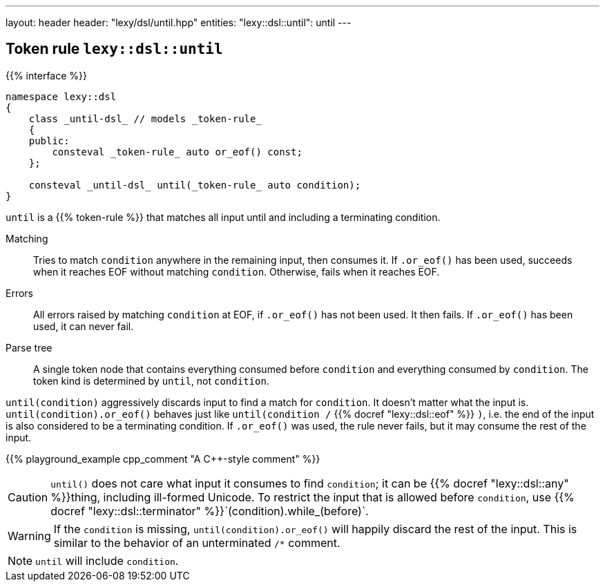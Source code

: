 ---
layout: header
header: "lexy/dsl/until.hpp"
entities:
  "lexy::dsl::until": until
---

[#until]
== Token rule `lexy::dsl::until`

{{% interface %}}
----
namespace lexy::dsl
{
    class _until-dsl_ // models _token-rule_
    {
    public:
        consteval _token-rule_ auto or_eof() const;
    };

    consteval _until-dsl_ until(_token-rule_ auto condition);
}
----

[.lead]
`until` is a {{% token-rule %}} that matches all input until and including a terminating condition.

Matching::
  Tries to match `condition` anywhere in the remaining input, then consumes it.
  If `.or_eof()` has been used, succeeds when it reaches EOF without matching `condition`.
  Otherwise, fails when it reaches EOF.
Errors::
  All errors raised by matching `condition` at EOF, if `.or_eof()` has not been used.
  It then fails.
  If `.or_eof()` has been used, it can never fail.
Parse tree::
  A single token node that contains everything consumed before `condition` and everything consumed by `condition`.
  The token kind is determined by `until`, not `condition`.

`until(condition)` aggressively discards input to find a match for `condition`.
It doesn't matter what the input is.
`until(condition).or_eof()` behaves just like `until(condition /` {{% docref "lexy::dsl::eof" %}} `)`,
i.e. the end of the input is also considered to be a terminating condition.
If `.or_eof()` was used, the rule never fails, but it may consume the rest of the input.

{{% playground_example cpp_comment "A C++-style comment" %}}

CAUTION: `until()` does not care what input it consumes to find `condition`; it can be {{% docref "lexy::dsl::any" %}}thing, including ill-formed Unicode.
To restrict the input that is allowed before `condition`, use {{% docref "lexy::dsl::terminator" %}}`(condition).while_(before)`.

WARNING: If the `condition` is missing, `until(condition).or_eof()` will happily discard the rest of the input.
This is similar to the behavior of an unterminated `/*` comment.

NOTE: `until` will include `condition`.

